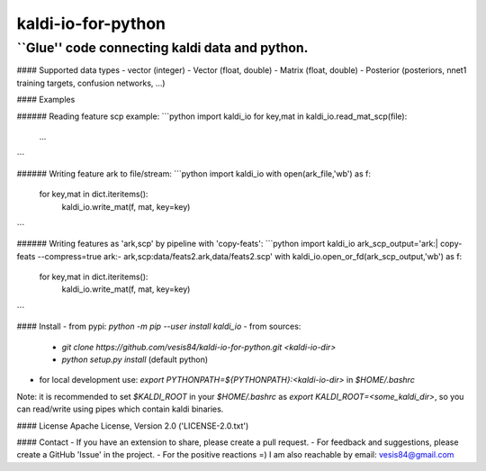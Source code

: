 kaldi-io-for-python
===================
``Glue'' code connecting kaldi data and python.
-------------------

#### Supported data types
- vector (integer)
- Vector (float, double)
- Matrix (float, double)
- Posterior (posteriors, nnet1 training targets, confusion networks, ...)

#### Examples

###### Reading feature scp example:
```python
import kaldi_io
for key,mat in kaldi_io.read_mat_scp(file):
  ...
```

###### Writing feature ark to file/stream:
```python
import kaldi_io
with open(ark_file,'wb') as f:
  for key,mat in dict.iteritems(): 
    kaldi_io.write_mat(f, mat, key=key)
```

###### Writing features as 'ark,scp' by pipeline with 'copy-feats':
```python
import kaldi_io
ark_scp_output='ark:| copy-feats --compress=true ark:- ark,scp:data/feats2.ark,data/feats2.scp'
with kaldi_io.open_or_fd(ark_scp_output,'wb') as f:
  for key,mat in dict.iteritems(): 
    kaldi_io.write_mat(f, mat, key=key)
```


#### Install
- from pypi: `python -m pip --user install kaldi_io`
- from sources:
  - `git clone https://github.com/vesis84/kaldi-io-for-python.git <kaldi-io-dir>`
  - `python setup.py install` (default python)
- for local development use: `export PYTHONPATH=${PYTHONPATH}:<kaldi-io-dir>` in `$HOME/.bashrc`

Note: it is recommended to set `$KALDI_ROOT` in your `$HOME/.bashrc` as
`export KALDI_ROOT=<some_kaldi_dir>`, so you can read/write using 
pipes which contain kaldi binaries.


#### License
Apache License, Version 2.0 ('LICENSE-2.0.txt')

#### Contact
- If you have an extension to share, please create a pull request.
- For feedback and suggestions, please create a GitHub 'Issue' in the project.
- For the positive reactions =) I am also reachable by email: vesis84@gmail.com


